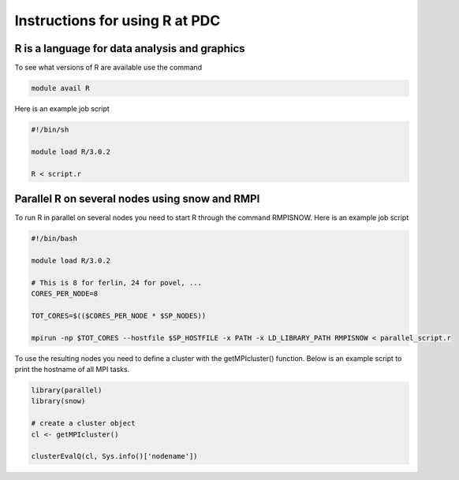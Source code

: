 Instructions for using R at PDC
===============================


R is a language for data analysis and graphics
----------------------------------------------
To see what versions of R are available use the command

.. code-block:: bash

  module avail R

Here is an example job script

.. code-block:: bash

  #!/bin/sh

  module load R/3.0.2

  R < script.r 

Parallel R on several nodes using snow and RMPI
-----------------------------------------------

To run R in parallel on several nodes you need to start R through the command RMPISNOW. Here is an example job script

.. code-block:: bash

  #!/bin/bash

  module load R/3.0.2

  # This is 8 for ferlin, 24 for povel, ...
  CORES_PER_NODE=8

  TOT_CORES=$(($CORES_PER_NODE * $SP_NODES))

  mpirun -np $TOT_CORES --hostfile $SP_HOSTFILE -x PATH -x LD_LIBRARY_PATH RMPISNOW < parallel_script.r


To use the resulting nodes you need to define a cluster with the getMPIcluster() function. Below is an example script to print the hostname of all MPI tasks.

.. code-block:: bash

  library(parallel)
  library(snow)

  # create a cluster object
  cl <- getMPIcluster()

  clusterEvalQ(cl, Sys.info()['nodename'])

